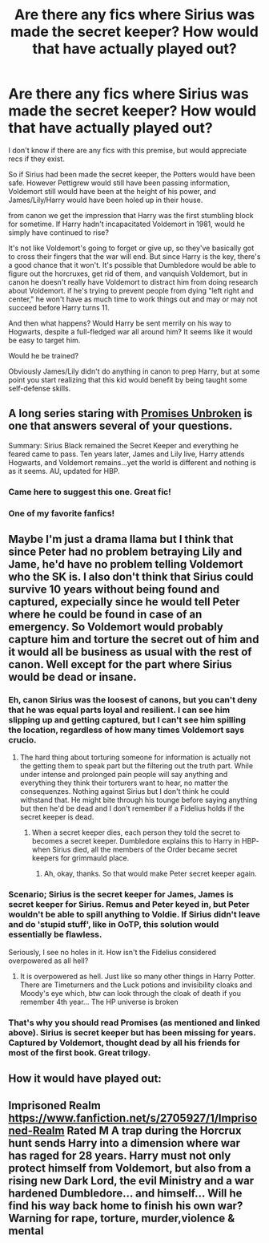 #+TITLE: Are there any fics where Sirius was made the secret keeper? How would that have actually played out?

* Are there any fics where Sirius was made the secret keeper? How would that have actually played out?
:PROPERTIES:
:Author: pink-pygmy-puff
:Score: 8
:DateUnix: 1432509260.0
:DateShort: 2015-May-25
:FlairText: Request
:END:
I don't know if there are any fics with this premise, but would appreciate recs if they exist.

So if Sirius had been made the secret keeper, the Potters would have been safe. However Pettigrew would still have been passing information, Voldemort still would have been at the height of his power, and James/Lily/Harry would have been holed up in their house.

from canon we get the impression that Harry was the first stumbling block for sometime. If Harry hadn't incapacitated Voldemort in 1981, would he simply have continued to rise?

It's not like Voldemort's going to forget or give up, so they've basically got to cross their fingers that the war will end. But since Harry is the key, there's a good chance that it won't. It's possible that Dumbledore would be able to figure out the horcruxes, get rid of them, and vanquish Voldemort, but in canon he doesn't really have Voldemort to distract him from doing research about Voldemort. if he's trying to prevent people from dying "left right and center," he won't have as much time to work things out and may or may not succeed before Harry turns 11.

And then what happens? Would Harry be sent merrily on his way to Hogwarts, despite a full-fledged war all around him? It seems like it would be easy to target him.

Would he be trained?

Obviously James/Lily didn't do anything in canon to prep Harry, but at some point you start realizing that this kid would benefit by being taught some self-defense skills.


** A long series staring with [[https://www.fanfiction.net/s/1248431/1/Promises-Unbroken][Promises Unbroken]] is one that answers several of your questions.

Summary: Sirius Black remained the Secret Keeper and everything he feared came to pass. Ten years later, James and Lily live, Harry attends Hogwarts, and Voldemort remains...yet the world is different and nothing is as it seems. AU, updated for HBP.
:PROPERTIES:
:Author: DandalfTheWhite
:Score: 9
:DateUnix: 1432509510.0
:DateShort: 2015-May-25
:END:

*** Came here to suggest this one. Great fic!
:PROPERTIES:
:Author: ananas42
:Score: 1
:DateUnix: 1432517389.0
:DateShort: 2015-May-25
:END:


*** One of my favorite fanfics!
:PROPERTIES:
:Author: the_long_way_round25
:Score: 1
:DateUnix: 1432938253.0
:DateShort: 2015-May-30
:END:


** Maybe I'm just a drama llama but I think that since Peter had no problem betraying Lily and Jame, he'd have no problem telling Voldemort who the SK is. I also don't think that Sirius could survive 10 years without being found and captured, expecially since he would tell Peter where he could be found in case of an emergency. So Voldemort would probably capture him and torture the secret out of him and it would all be business as usual with the rest of canon. Well except for the part where Sirius would be dead or insane.
:PROPERTIES:
:Author: Windschatten
:Score: 5
:DateUnix: 1432545808.0
:DateShort: 2015-May-25
:END:

*** Eh, canon Sirius was the loosest of canons, but you can't deny that he was equal parts loyal and resilient. I can see him slipping up and getting captured, but I can't see him spilling the location, regardless of how many times Voldemort says crucio.
:PROPERTIES:
:Score: 2
:DateUnix: 1432590340.0
:DateShort: 2015-May-26
:END:

**** The hard thing about torturing someone for information is actually not the getting them to speak part but the filtering out the truth part. While under intense and prolonged pain people will say anything and everything they think their torturers want to hear, no matter the consequenzes. Nothing against Sirius but I don't think he could withstand that. He might bite through his tounge before saying anything but then he'd be dead and I don't remember if a Fidelius holds if the secret keeper is dead.
:PROPERTIES:
:Author: Windschatten
:Score: 1
:DateUnix: 1432593306.0
:DateShort: 2015-May-26
:END:

***** When a secret keeper dies, each person they told the secret to becomes a secret keeper. Dumbledore explains this to Harry in HBP- when Sirius died, all the members of the Order became secret keepers for grimmauld place.
:PROPERTIES:
:Author: LiamNeesonsMegaCock
:Score: 1
:DateUnix: 1432601111.0
:DateShort: 2015-May-26
:END:

****** Ah, okay, thanks. So that would make Peter secret keeper again.
:PROPERTIES:
:Author: Windschatten
:Score: 3
:DateUnix: 1432618570.0
:DateShort: 2015-May-26
:END:


*** Scenario; Sirius is the secret keeper for James, James is secret keeper for Sirius. Remus and Peter keyed in, but Peter wouldn't be able to spill anything to Voldie. If Sirius didn't leave and do 'stupid stuff', like in OoTP, this solution would essentially be flawless.

Seriously, I see no holes in it. How isn't the Fidelius considered overpowered as all hell?
:PROPERTIES:
:Score: 4
:DateUnix: 1432558102.0
:DateShort: 2015-May-25
:END:

**** It is overpowered as hell. Just like so many other things in Harry Potter. There are Timeturners and the Luck potions and invisibility cloaks and Moody's eye which, btw can look through the cloak of death if you remember 4th year... The HP universe is broken
:PROPERTIES:
:Author: Windschatten
:Score: 2
:DateUnix: 1432564045.0
:DateShort: 2015-May-25
:END:


*** That's why you should read Promises (as mentioned and linked above). Sirius is secret keeper but has been missing for years. Captured by Voldemort, thought dead by all his friends for most of the first book. Great trilogy.
:PROPERTIES:
:Author: the_long_way_round25
:Score: 1
:DateUnix: 1432938357.0
:DateShort: 2015-May-30
:END:


** How it would have played out:

[[http://img1.wikia.nocookie.net/__cb20111123033510/harrypotter/images/d/d3/DH2_Neville_Longbottom_using_the_Gryffindor_sword_in_battle.jpg]]
:PROPERTIES:
:Author: Taure
:Score: 1
:DateUnix: 1432651522.0
:DateShort: 2015-May-26
:END:


** Imprisoned Realm [[https://www.fanfiction.net/s/2705927/1/Imprisoned-Realm]] Rated M A trap during the Horcrux hunt sends Harry into a dimension where war has raged for 28 years. Harry must not only protect himself from Voldemort, but also from a rising new Dark Lord, the evil Ministry and a war hardened Dumbledore... and himself... Will he find his way back home to finish his own war? Warning for rape, torture, murder,violence & mental
:PROPERTIES:
:Author: ello_arry
:Score: 1
:DateUnix: 1433423933.0
:DateShort: 2015-Jun-04
:END:
